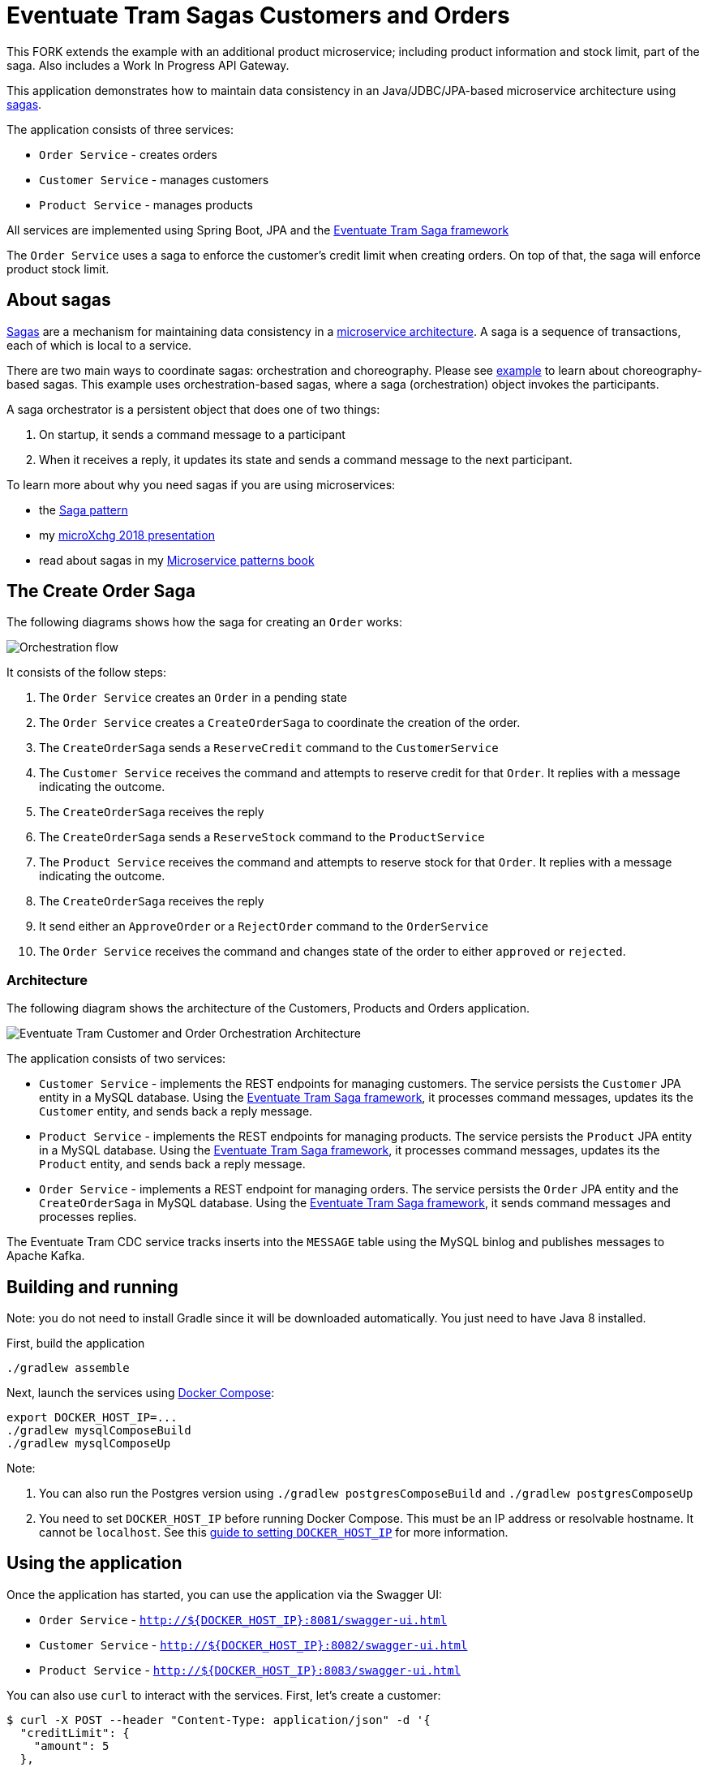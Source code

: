 
= Eventuate Tram Sagas Customers and Orders

This FORK extends the example with an additional product microservice; including product information and stock limit, part of the saga.
Also includes a Work In Progress API Gateway.


This application  demonstrates how to maintain data consistency in an Java/JDBC/JPA-based  microservice architecture using http://microservices.io/patterns/data/saga.html[sagas].

The application consists of three services:

* `Order Service` - creates orders
* `Customer Service` - manages customers
* `Product Service` - manages products

All services are implemented using Spring Boot, JPA and the https://github.com/eventuate-tram/eventuate-tram-sagas[Eventuate Tram Saga framework]

The `Order Service` uses a saga to enforce the customer's credit limit when creating orders. On top of that, the saga will enforce product stock limit. 

== About sagas

http://microservices.io/patterns/data/saga.html[Sagas] are a mechanism for maintaining data consistency in a http://microservices.io/patterns/microservices.html[microservice architecture].
A saga is a sequence of transactions, each of which is local to a service.

There are two main ways to coordinate sagas: orchestration and choreography.
Please see https://github.com/eventuate-tram/eventuate-tram-examples-customers-and-orders[example] to learn about choreography-based sagas.
This example uses orchestration-based sagas, where a saga (orchestration) object invokes the participants.

A saga orchestrator is a persistent object that does one of two things:

1. On startup, it sends a command message to a participant
2. When it receives a reply, it updates its state and sends a command message to the next participant.

To learn more about why you need sagas if you are using microservices:

* the http://microservices.io/patterns/data/saga.html[Saga pattern]
* my http://microservices.io/microservices/general/2018/03/22/microxchg-sagas.html[microXchg 2018 presentation]
* read about sagas in my https://www.manning.com/books/microservice-patterns[Microservice patterns book]

== The Create Order Saga

The following diagrams shows how the saga for creating an `Order` works:

image::./images/Orchestration_flow.jpeg[]

It consists of the follow steps:

. The `Order Service` creates an `Order` in a pending state
. The `Order Service` creates a `CreateOrderSaga` to coordinate the creation of the order.
. The `CreateOrderSaga` sends a `ReserveCredit` command to the `CustomerService`
. The `Customer Service` receives the command and attempts to reserve credit for that `Order`. It replies with a message indicating the outcome.
. The `CreateOrderSaga` receives the reply
. The `CreateOrderSaga` sends a `ReserveStock` command to the `ProductService`
. The `Product Service` receives the command and attempts to reserve stock for that `Order`. It replies with a message indicating the outcome.
. The `CreateOrderSaga` receives the reply
. It send either an `ApproveOrder` or a `RejectOrder` command to the `OrderService`
. The `Order Service` receives the command and changes state of the order to either `approved` or `rejected`.

=== Architecture

The following diagram shows the architecture of the Customers, Products and Orders application.

image::./images/Eventuate_Tram_Customer_and_Order_Orchestration_Architecture.png[]

The application consists of two services:

* `Customer Service` - implements the REST endpoints for managing customers.
The service persists the `Customer` JPA entity in a MySQL database.
Using the https://github.com/eventuate-tram/eventuate-tram-sagas[Eventuate Tram Saga framework], it processes command messages, updates its the `Customer` entity, and sends back a reply message.

* `Product Service` - implements the REST endpoints for managing products.
The service persists the `Product` JPA entity in a MySQL database.
Using the https://github.com/eventuate-tram/eventuate-tram-sagas[Eventuate Tram Saga framework], it processes command messages, updates its the `Product` entity, and sends back a reply message.


* `Order Service` - implements a REST endpoint for managing orders.
The service persists the `Order` JPA entity and the `CreateOrderSaga` in MySQL database.
Using the https://github.com/eventuate-tram/eventuate-tram-sagas[Eventuate Tram Saga framework], it sends command messages and processes replies.

The Eventuate Tram CDC service tracks inserts into the `MESSAGE` table using the MySQL binlog and publishes messages to Apache Kafka.

== Building and running

Note: you do not need to install Gradle since it will be downloaded automatically.
You just need to have Java 8 installed.

First, build the application

```
./gradlew assemble
```

Next, launch the services using https://docs.docker.com/compose/[Docker Compose]:

```
export DOCKER_HOST_IP=...
./gradlew mysqlComposeBuild
./gradlew mysqlComposeUp
```

Note:

1. You can also run the Postgres version using `./gradlew postgresComposeBuild` and `./gradlew postgresComposeUp`
2. You need to set `DOCKER_HOST_IP` before running Docker Compose.
This must be an IP address or resolvable hostname.
It cannot be `localhost`.
See this http://eventuate.io/docs/usingdocker.html[guide to setting `DOCKER_HOST_IP`] for more information.

== Using the application

Once the application has started, you can use the application via the Swagger UI:

* `Order Service` - `http://${DOCKER_HOST_IP}:8081/swagger-ui.html`
* `Customer Service` - `http://${DOCKER_HOST_IP}:8082/swagger-ui.html`
* `Product Service` - `http://${DOCKER_HOST_IP}:8083/swagger-ui.html`

You can also use `curl` to interact with the services.
First, let's create a customer:

```bash
$ curl -X POST --header "Content-Type: application/json" -d '{
  "creditLimit": {
    "amount": 5
  },
  "name": "Jane Doe"
}' http://${DOCKER_HOST_IP}:8082/customers

HTTP/1.1 200
Content-Type: application/json;charset=UTF-8

{
  "customerId": 1
}
```
Next, create a product:

```bash
$ curl -X POST --header "Content-Type: application/json" -d '{
  "stock": {
    "amount": 12
  },
  "name": "Chair"
}' http://${DOCKER_HOST_IP}:8083/products

HTTP/1.1 200
Content-Type: application/json;charset=UTF-8

{
  "productId": 1
}
```

Next, create an order:

```bash
$ curl -X POST --header "Content-Type: application/json" -d '{
  "customerId": 1,
  "orderTotal": {
    "amount": 4
  },
  "productId": 1,
  "orderUnits": 6
}' http://${DOCKER_HOST_IP}:8081/orders

HTTP/1.1 200
Content-Type: application/json;charset=UTF-8

{
  "orderId": 1
}

```

Finally, check the status of the `Order`:

```bash
$ curl -X GET http://${DOCKER_HOST_IP}:8081/orders/1

HTTP/1.1 200
Content-Type: application/json;charset=UTF-8

{
  "orderId": 1,
  "orderState": "APPROVED"
}
```

== Got questions?

Don't hesitate to create an issue or see

* https://groups.google.com/d/forum/eventuate-users[Mailing list]
* https://eventuate-users.slack.com[Slack]. https://eventuateusersslack.herokuapp.com/[Get invite]
* http://eventuate.io/contact.html[Contact us].
